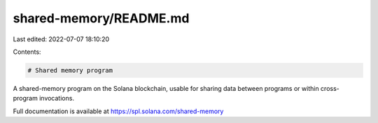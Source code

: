 shared-memory/README.md
=======================

Last edited: 2022-07-07 18:10:20

Contents:

.. code-block:: md

    # Shared memory program

A shared-memory program on the Solana blockchain, usable for sharing data
between programs or within cross-program invocations.

Full documentation is available at https://spl.solana.com/shared-memory


